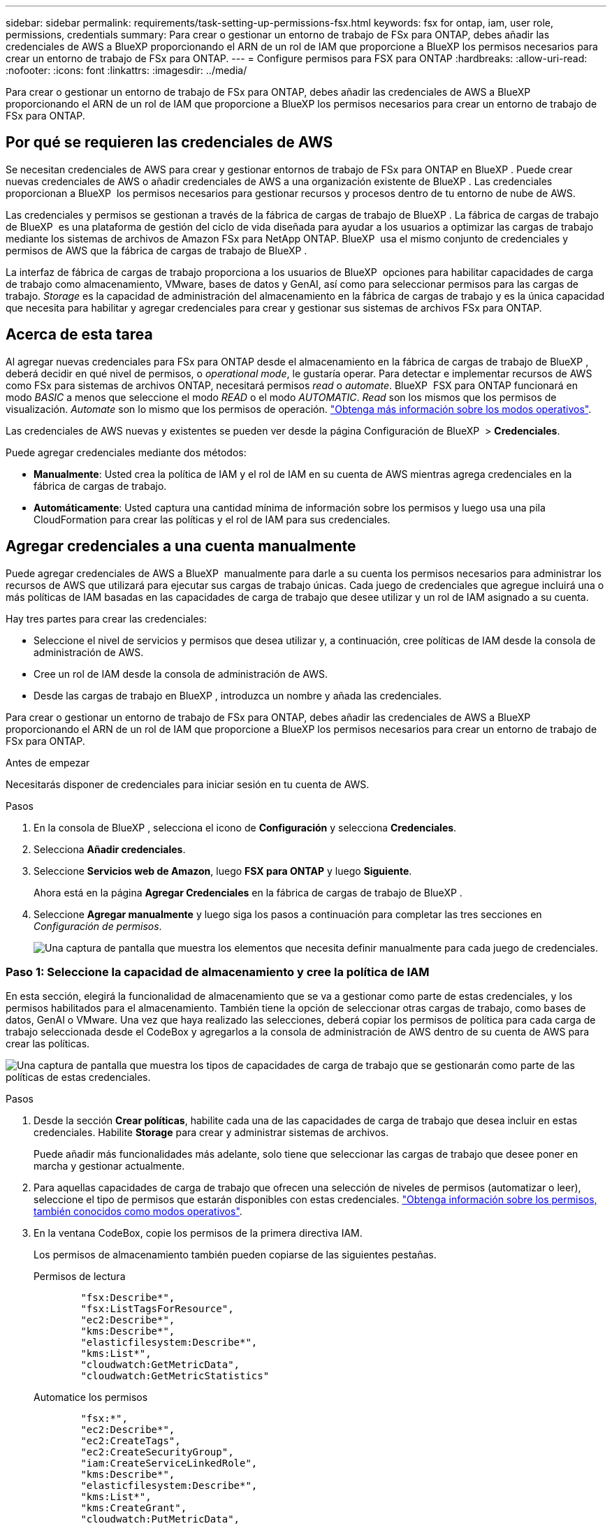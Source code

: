 ---
sidebar: sidebar 
permalink: requirements/task-setting-up-permissions-fsx.html 
keywords: fsx for ontap, iam, user role, permissions, credentials 
summary: Para crear o gestionar un entorno de trabajo de FSx para ONTAP, debes añadir las credenciales de AWS a BlueXP proporcionando el ARN de un rol de IAM que proporcione a BlueXP los permisos necesarios para crear un entorno de trabajo de FSx para ONTAP. 
---
= Configure permisos para FSX para ONTAP
:hardbreaks:
:allow-uri-read: 
:nofooter: 
:icons: font
:linkattrs: 
:imagesdir: ../media/


[role="lead"]
Para crear o gestionar un entorno de trabajo de FSx para ONTAP, debes añadir las credenciales de AWS a BlueXP proporcionando el ARN de un rol de IAM que proporcione a BlueXP los permisos necesarios para crear un entorno de trabajo de FSx para ONTAP.



== Por qué se requieren las credenciales de AWS

Se necesitan credenciales de AWS para crear y gestionar entornos de trabajo de FSx para ONTAP en BlueXP . Puede crear nuevas credenciales de AWS o añadir credenciales de AWS a una organización existente de BlueXP . Las credenciales proporcionan a BlueXP  los permisos necesarios para gestionar recursos y procesos dentro de tu entorno de nube de AWS.

Las credenciales y permisos se gestionan a través de la fábrica de cargas de trabajo de BlueXP . La fábrica de cargas de trabajo de BlueXP  es una plataforma de gestión del ciclo de vida diseñada para ayudar a los usuarios a optimizar las cargas de trabajo mediante los sistemas de archivos de Amazon FSx para NetApp ONTAP. BlueXP  usa el mismo conjunto de credenciales y permisos de AWS que la fábrica de cargas de trabajo de BlueXP .

La interfaz de fábrica de cargas de trabajo proporciona a los usuarios de BlueXP  opciones para habilitar capacidades de carga de trabajo como almacenamiento, VMware, bases de datos y GenAI, así como para seleccionar permisos para las cargas de trabajo. _Storage_ es la capacidad de administración del almacenamiento en la fábrica de cargas de trabajo y es la única capacidad que necesita para habilitar y agregar credenciales para crear y gestionar sus sistemas de archivos FSx para ONTAP.



== Acerca de esta tarea

Al agregar nuevas credenciales para FSx para ONTAP desde el almacenamiento en la fábrica de cargas de trabajo de BlueXP , deberá decidir en qué nivel de permisos, o _operational mode_, le gustaría operar. Para detectar e implementar recursos de AWS como FSx para sistemas de archivos ONTAP, necesitará permisos _read_ o _automate_. BlueXP  FSX para ONTAP funcionará en modo _BASIC_ a menos que seleccione el modo _READ_ o el modo _AUTOMATIC_. _Read_ son los mismos que los permisos de visualización. _Automate_ son lo mismo que los permisos de operación. link:https://docs.netapp.com/us-en/workload-setup-admin/operational-modes.html["Obtenga más información sobre los modos operativos"].

Las credenciales de AWS nuevas y existentes se pueden ver desde la página Configuración de BlueXP  > *Credenciales*.

Puede agregar credenciales mediante dos métodos:

* *Manualmente*: Usted crea la política de IAM y el rol de IAM en su cuenta de AWS mientras agrega credenciales en la fábrica de cargas de trabajo.
* *Automáticamente*: Usted captura una cantidad mínima de información sobre los permisos y luego usa una pila CloudFormation para crear las políticas y el rol de IAM para sus credenciales.




== Agregar credenciales a una cuenta manualmente

Puede agregar credenciales de AWS a BlueXP  manualmente para darle a su cuenta los permisos necesarios para administrar los recursos de AWS que utilizará para ejecutar sus cargas de trabajo únicas. Cada juego de credenciales que agregue incluirá una o más políticas de IAM basadas en las capacidades de carga de trabajo que desee utilizar y un rol de IAM asignado a su cuenta.

Hay tres partes para crear las credenciales:

* Seleccione el nivel de servicios y permisos que desea utilizar y, a continuación, cree políticas de IAM desde la consola de administración de AWS.
* Cree un rol de IAM desde la consola de administración de AWS.
* Desde las cargas de trabajo en BlueXP , introduzca un nombre y añada las credenciales.


Para crear o gestionar un entorno de trabajo de FSx para ONTAP, debes añadir las credenciales de AWS a BlueXP proporcionando el ARN de un rol de IAM que proporcione a BlueXP los permisos necesarios para crear un entorno de trabajo de FSx para ONTAP.

.Antes de empezar
Necesitarás disponer de credenciales para iniciar sesión en tu cuenta de AWS.

.Pasos
. En la consola de BlueXP , selecciona el icono de *Configuración* y selecciona *Credenciales*.
. Selecciona *Añadir credenciales*.
. Seleccione *Servicios web de Amazon*, luego *FSX para ONTAP* y luego *Siguiente*.
+
Ahora está en la página *Agregar Credenciales* en la fábrica de cargas de trabajo de BlueXP .

. Seleccione *Agregar manualmente* y luego siga los pasos a continuación para completar las tres secciones en _Configuración de permisos_.
+
image:screenshot-add-credentials-manually.png["Una captura de pantalla que muestra los elementos que necesita definir manualmente para cada juego de credenciales."]





=== Paso 1: Seleccione la capacidad de almacenamiento y cree la política de IAM

En esta sección, elegirá la funcionalidad de almacenamiento que se va a gestionar como parte de estas credenciales, y los permisos habilitados para el almacenamiento. También tiene la opción de seleccionar otras cargas de trabajo, como bases de datos, GenAI o VMware. Una vez que haya realizado las selecciones, deberá copiar los permisos de política para cada carga de trabajo seleccionada desde el CodeBox y agregarlos a la consola de administración de AWS dentro de su cuenta de AWS para crear las políticas.

image:screenshot-create-policies-manual.png["Una captura de pantalla que muestra los tipos de capacidades de carga de trabajo que se gestionarán como parte de las políticas de estas credenciales."]

.Pasos
. Desde la sección *Crear políticas*, habilite cada una de las capacidades de carga de trabajo que desea incluir en estas credenciales. Habilite *Storage* para crear y administrar sistemas de archivos.
+
Puede añadir más funcionalidades más adelante, solo tiene que seleccionar las cargas de trabajo que desee poner en marcha y gestionar actualmente.

. Para aquellas capacidades de carga de trabajo que ofrecen una selección de niveles de permisos (automatizar o leer), seleccione el tipo de permisos que estarán disponibles con estas credenciales. link:https://docs.netapp.com/us-en/workload-setup-admin/operational-modes.html["Obtenga información sobre los permisos, también conocidos como modos operativos"^].
. En la ventana CodeBox, copie los permisos de la primera directiva IAM.
+
Los permisos de almacenamiento también pueden copiarse de las siguientes pestañas.

+
[role="tabbed-block"]
====
.Permisos de lectura
--
[source, json]
----
        "fsx:Describe*",
        "fsx:ListTagsForResource",
        "ec2:Describe*",
        "kms:Describe*",
        "elasticfilesystem:Describe*",
        "kms:List*",
        "cloudwatch:GetMetricData",
        "cloudwatch:GetMetricStatistics"
----
--
.Automatice los permisos
--
[source, json]
----
        "fsx:*",
        "ec2:Describe*",
        "ec2:CreateTags",
        "ec2:CreateSecurityGroup",
        "iam:CreateServiceLinkedRole",
        "kms:Describe*",
        "elasticfilesystem:Describe*",
        "kms:List*",
        "kms:CreateGrant",
        "cloudwatch:PutMetricData",
        "cloudwatch:GetMetricData",
        "iam:SimulatePrincipalPolicy",
        "cloudwatch:GetMetricStatistics"
        "ec2:AuthorizeSecurityGroupEgress",
        "ec2:AuthorizeSecurityGroupIngress",
        "ec2:RevokeSecurityGroupEgress",
        "ec2:RevokeSecurityGroupIngress",
        "ec2:DeleteSecurityGroup"
----
--
====
. Abra otra ventana del explorador e inicie sesión en su cuenta de AWS en la consola de administración de AWS.
. Abra el servicio IAM y seleccione *Políticas* > *Crear política*.
. Seleccione JSON como tipo de archivo, pegue los permisos que copió en el paso 3 y seleccione *Siguiente*.
. Introduzca el nombre de la política y seleccione *Crear política*.
. Si seleccionó varias capacidades de carga de trabajo en el paso 1, repita estos pasos para crear una política para cada conjunto de permisos de carga de trabajo.




=== Paso 2: Cree el rol de IAM que utiliza las políticas

En esta sección configurará un rol de IAM que Workload Factory asumirá que incluye los permisos y las políticas que acaba de crear.

image:screenshot-create-role.png["Una captura de pantalla que muestra qué permisos formarán parte del nuevo rol."]

.Pasos
. En la consola de administración de AWS, seleccione *Roles > Crear rol*.
. En *Tipo de entidad de confianza*, seleccione *cuenta de AWS*.
+
.. Seleccione *Otra cuenta de AWS* y copie y pegue el ID de cuenta para la gestión de cargas de trabajo de FSx para ONTAP desde la interfaz de usuario de fábrica de cargas de trabajo de BlueXP .
.. Seleccione *ID externo requerido* y copie y pegue el ID externo desde la interfaz de usuario de BlueXP  Workloads.


. Seleccione *Siguiente*.
. En la sección Política de permisos, elige todas las políticas que definiste anteriormente y selecciona *Siguiente*.
. Introduzca un nombre para el rol y seleccione *Crear rol*.
. Copie el rol ARN.
. Vuelva a la página de credenciales Agregar cargas de trabajo de BlueXP , expanda la sección *Crear rol* y pegue el ARN en el campo _Role ARN_.




=== Paso 3: Introduzca un nombre y agregue las credenciales

El paso final es introducir un nombre para las credenciales en la fábrica de cargas de trabajo de BlueXP .

.Pasos
. En la página de credenciales Agregar cargas de trabajo de BlueXP , expanda *Nombre de credenciales*.
. Introduzca el nombre que desee usar para estas credenciales.
. Seleccione *Agregar* para crear las credenciales.


.Resultado
Las credenciales se crean y se pueden ver en la página Credenciales. Ahora puede utilizar las credenciales al crear un entorno de trabajo FSX para ONTAP.



== Agregue credenciales a una cuenta usando CloudFormation

Puede agregar credenciales de AWS a cargas de trabajo de BlueXP  mediante una pila de AWS CloudFormation seleccionando las capacidades de carga de trabajo que desee usar y, a continuación, iniciando la pila de AWS CloudFormation en su cuenta de AWS. CloudFormation creará las políticas de IAM y el rol de IAM en función de las capacidades de carga de trabajo que haya seleccionado.

.Antes de empezar
* Necesitarás disponer de credenciales para iniciar sesión en tu cuenta de AWS.
* Necesitará tener los siguientes permisos en su cuenta de AWS al agregar credenciales mediante una pila de CloudFormation:
+
[source, json]
----
{
    "Version": "2012-10-17",
    "Statement": [
        {
            "Effect": "Allow",
            "Action": [
                "cloudformation:CreateStack",
                "cloudformation:UpdateStack",
                "cloudformation:DeleteStack",
                "cloudformation:DescribeStacks",
                "cloudformation:DescribeStackEvents",
                "cloudformation:DescribeChangeSet",
                "cloudformation:ExecuteChangeSet",
                "cloudformation:ListStacks",
                "cloudformation:ListStackResources",
                "cloudformation:GetTemplate",
                "cloudformation:ValidateTemplate",
                "lambda:InvokeFunction",
                "iam:PassRole",
                "iam:CreateRole",
                "iam:UpdateAssumeRolePolicy",
                "iam:AttachRolePolicy",
                "iam:CreateServiceLinkedRole"
            ],
            "Resource": "*"
        }
    ]
}
----


.Pasos
. En la consola de BlueXP , selecciona el icono de *Configuración* y selecciona *Credenciales*.
. Selecciona *Añadir credenciales*.
. Seleccione *Servicios web de Amazon*, luego *FSX para ONTAP* y luego *Siguiente*. Ahora está en la página *Agregar Credenciales* en la fábrica de cargas de trabajo de BlueXP .
. Seleccione *Añadir a través de AWS CloudFormation*.
+
image:screenshot-add-credentials-cloudformation.png["Una captura de pantalla que muestra los elementos que deben definirse antes de que pueda iniciar CloudFormation para crear las credenciales."]

. En *Crear políticas*, habilite cada una de las capacidades de carga de trabajo que desea incluir en estas credenciales y elija un nivel de permiso para cada carga de trabajo.
+
Puede añadir más funcionalidades más adelante, solo tiene que seleccionar las cargas de trabajo que desee poner en marcha y gestionar actualmente.

. En *Nombre de Credenciales*, introduzca el nombre que desea utilizar para estas credenciales.
. Agregue las credenciales de AWS CloudFormation:
+
.. Seleccione *Agregar* (o seleccione *Redirigir a CloudFormation*) y se mostrará la página Redirigir a CloudFormation.
+
image:screenshot-redirect-cloudformation.png["Una captura de pantalla que muestra cómo crear la pila CloudFormation para agregar políticas y un rol para las credenciales de fábrica de cargas de trabajo."]

.. Si usa el inicio de sesión único (SSO) con AWS, abra una pestaña del explorador independiente e inicie sesión en la consola de AWS antes de seleccionar *Continuar*.
+
Debe iniciar sesión en la cuenta de AWS en la que reside el sistema de archivos de FSx para ONTAP.

.. Seleccione *Continuar* en la página Redirigir a CloudFormation.
.. En la página Quick create stack, en Capacidades, seleccione *Reconozco que AWS CloudFormation podría crear recursos de IAM*.
.. Seleccione *Crear pila*.
.. Vuelva a la fábrica de cargas de trabajo de BlueXP  y abra la página Credenciales desde el icono de menú para comprobar que las nuevas credenciales están en curso o que se han agregado.




.Resultado
Las credenciales se crean y se pueden ver en la página Credenciales. Ahora puede utilizar las credenciales al crear un entorno de trabajo FSX para ONTAP.
